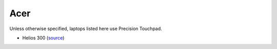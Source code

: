 Acer
====

Unless otherwise specified, laptops listed here use Precision Touchpad.

- Helios 300 (`source <https://youtu.be/No5RbW1A2Ss?t=2m21s>`_)

